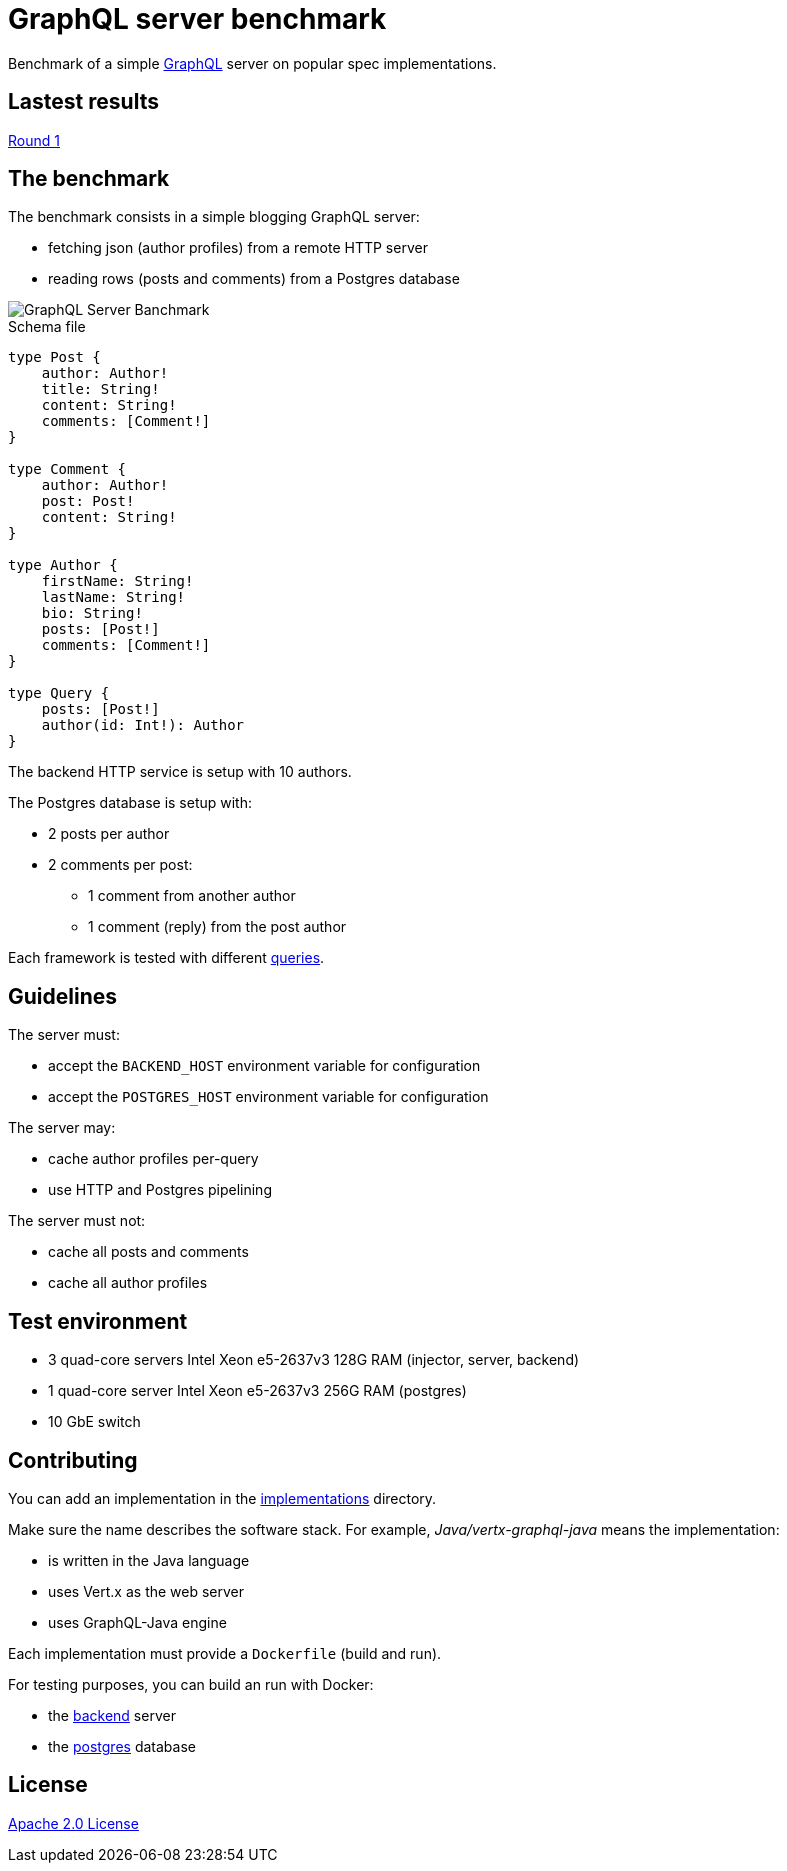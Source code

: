 = GraphQL server benchmark

Benchmark of a simple https://graphql.org/[GraphQL] server on popular spec implementations.

== Lastest results

link:results/round1/results.adoc[Round 1]

== The benchmark

The benchmark consists in a simple blogging GraphQL server:

* fetching json (author profiles) from a remote HTTP server
* reading rows (posts and comments) from a Postgres database

image::graphql-server-benchmark.svg[GraphQL Server Banchmark]

[source]
.Schema file
----
type Post {
    author: Author!
    title: String!
    content: String!
    comments: [Comment!]
}

type Comment {
    author: Author!
    post: Post!
    content: String!
}

type Author {
    firstName: String!
    lastName: String!
    bio: String!
    posts: [Post!]
    comments: [Comment!]
}

type Query {
    posts: [Post!]
    author(id: Int!): Author
}
----

The backend HTTP service is setup with 10 authors.

The Postgres database is setup with:

* 2 posts per author
* 2 comments per post:
** 1 comment from another author
** 1 comment (reply) from the post author

Each framework is tested with different link:queries.adoc[queries].

== Guidelines

The server must:

* accept the `BACKEND_HOST` environment variable for configuration
* accept the `POSTGRES_HOST` environment variable for configuration

The server may:

* cache author profiles per-query
* use HTTP and Postgres pipelining

The server must not:

* cache all posts and comments
* cache all author profiles

== Test environment

* 3 quad-core servers Intel Xeon e5-2637v3 128G RAM (injector, server, backend)
* 1 quad-core server Intel Xeon e5-2637v3 256G RAM (postgres)
* 10 GbE switch

== Contributing

You can add an implementation in the link:implementations/[implementations] directory.

Make sure the name describes the software stack.
For example, _Java/vertx-graphql-java_ means the implementation:

* is written in the Java language
* uses Vert.x as the web server
* uses GraphQL-Java engine

Each implementation must provide a `Dockerfile` (build and run).

For testing purposes, you can build an run with Docker:

* the link:backend/[backend] server
* the link:postgres/[postgres] database

== License

link:LICENSE[Apache 2.0 License]
